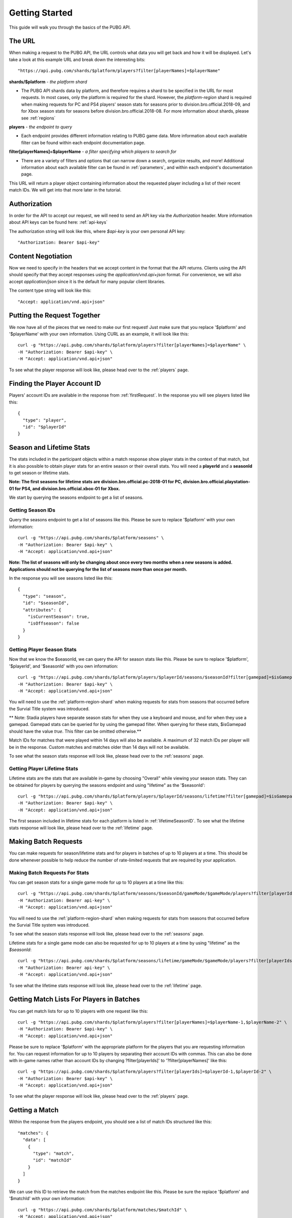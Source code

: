 .. _getting-started:

Getting Started
===============
This guide will walk you through the basics of the PUBG API.

The URL
-------
When making a request to the PUBG API, the URL controls what data you will get back and how it will be displayed. Let's take a look at this example URL and break down the interesting bits::

  "https://api.pubg.com/shards/$platform/players?filter[playerNames]=$playerName"

**shards/$platform** - *the platform shard*
    
- The PUBG API shards data by platform, and therefore requires a shard to be specified in the URL for most requests. In most cases, only the platform is required for the shard. However, the `platform-region` shard is required when making requests for PC and PS4 players' season stats for seasons prior to division.bro.official.2018-09, and for Xbox season stats for seasons before division.bro.official.2018-08. For more information about shards, please see :ref:`regions`

**players** - *the endpoint to query*

- Each endpoint provides different information relating to PUBG game data. More information about each available filter can be found within each endpoint documentation page.

**filter[playerNames]=$playerName** - *a filter specifying which players to search for*

- There are a variety of filters and options that can narrow down a search, organize results, and more! Additional information about each available filter can be found in :ref:`parameters`, and within each endpoint's documentation page.

This URL will return a player object containing information about the requested player including a list of their recent match IDs. We will get into that more later in the tutorial.



Authorization
-------------
In order for the API to accept our request, we will need to send an API key via the `Authorization` header. More information about API keys can be found here: :ref:`api-keys`

The authorization string will look like this, where `$api-key` is your own personal API key::

  "Authorization: Bearer $api-key"



Content Negotiation
-------------------
Now we need to specify in the headers that we accept content in the format that the API returns. Clients using the API should specify that they accept responses using the `application/vnd.api+json` format. For convenience, we will also accept `application/json` since it is the default for many popular client libraries.

The content type string will look like this::

  "Accept: application/vnd.api+json"


.. _firstRequest:

Putting the Request Together
----------------------------
We now have all of the pieces that we need to make our first request! Just make sure that you replace '$platform' and '$playerName' with your own information. Using CURL as an example, it will look like this::

  curl -g "https://api.pubg.com/shards/$platform/players?filter[playerNames]=$playerName" \
  -H "Authorization: Bearer $api-key" \
  -H "Accept: application/vnd.api+json"

To see what the player response will look like, please head over to the :ref:`players` page.


.. _gettingPlayerId:

Finding the Player Account ID
------------------------------
Players' account IDs are available in the response from :ref:`firstRequest`. In the response you will see players listed like this::

  {
    "type": "player",
    "id": "$playerId"
  }



Season and Lifetime Stats
--------------------------
The stats included in the participant objects within a match response show player stats in the context of that match, but it is also possible to obtain player stats for an entire season or their overall stats. You will need a **playerId** and a **seasonId** to get season or lifetime stats.

**Note: The first seasons for lifetime stats are division.bro.official.pc-2018-01 for PC, division.bro.official.playstation-01 for PS4, and division.bro.official.xbox-01 for Xbox.**

We start by querying the seasons endpoint to get a list of seasons.


Getting Season IDs
...................
Query the seasons endpoint to get a list of seasons like this. Please be sure to replace '$platform' with your own information::

  curl -g "https://api.pubg.com/shards/$platform/seasons" \
  -H "Authorization: Bearer $api-key" \
  -H "Accept: application/vnd.api+json"

**Note: The list of seasons will only be changing about once every two months when a new seasons is added. Applications should not be querying for the list of seasons more than once per month.**

In the response you will see seasons listed like this::

  {
    "type": "season",
    "id": "$seasonId",
    "attributes": {
      "isCurrentSeason": true,
      "isOffseason": false
    }
  }



.. _gettingSeasonStats:

Getting Player Season Stats
............................
Now that we know the $seasonId, we can query the API for season stats like this. Please be sure to replace '$platform', '$playerId', and '$seasonId' with you own information::

  curl -g "https://api.pubg.com/shards/$platform/players/$playerId/seasons/$seasonId?filter[gamepad]=$isGamepad"
  -H "Authorization: Bearer $api-key" \
  -H "Accept: application/vnd.api+json"

You will need to use the :ref:`platform-region-shard` when making requests for stats from seasons that occurred before the Survial Title system was introduced.

** Note: Stadia players have separate season stats for when they use a keyboard and mouse, and for when they use a gamepad. Gamepad stats can be queried for by using the gamepad filter. When querying for these stats, $isGamepad should have the value `true`. This filter can be omitted otherwise.**

Match IDs for matches that were played within 14 days will also be available. A maximum of 32 match IDs per player will be in the response. Custom matches and matches older than 14 days will not be available.



To see what the season stats response will look like, please head over to the :ref:`seasons` page.

Getting Player Lifetime Stats
..............................
Lifetime stats are the stats that are available in-game by choosing "Overall" while viewing your season stats. They can be obtained for players by querying the seasons endpoint and using "lifetime" as the '$seasonId'::

  curl -g "https://api.pubg.com/shards/$platform/players/$playerId/seasons/lifetime?filter[gamepad]=$isGamepad"
  -H "Authorization: Bearer $api-key" \
  -H "Accept: application/vnd.api+json"

The first season included in lifetime stats for each platform is listed in :ref:`lifetimeSeasonID`. To see what the lifetime stats response will look like, please head over to the :ref:`lifetime` page.



Making Batch Requests
----------------------
You can make requests for season/lifetime stats and for players in batches of up to 10 players at a time. This should be done whenever possible to help reduce the number of rate-limited requests that are required by your application.



Making Batch Requests For Stats
................................
You can get season stats for a single game mode for up to 10 players at a time like this::

  curl -g "https://api.pubg.com/shards/$platform/seasons/$seasonId/gameMode/$gameMode/players?filter[playerIds]=$playerId-1,$playerId-2?filter[gamepad]=$isGamepad" \
  -H "Authorization: Bearer api-key" \
  -H "Accept: application/vnd.api+json"

You will need to use the :ref:`platform-region-shard` when making requests for stats from seasons that occurred before the Survial Title system was introduced.

To see what the season stats response will look like, please head over to the :ref:`seasons` page.

Lifetime stats for a single game mode can also be requested for up to 10 players at a time by using "lifetime" as the `$seasonId`::

  curl -g "https://api.pubg.com/shards/$platform/seasons/lifetime/gameMode/$gameMode/players?filter[playerIds]=$playerId-1,$playerId-2?filter[gamepad]=$isGamepad" \
  -H "Authorization: Bearer api-key" \
  -H "Accept: application/vnd.api+json"

To see what the lifetime stats response will look like, please head over to the :ref:`lifetime` page.



Getting Match Lists For Players in Batches
------------------------------------------
You can get match lists for up to 10 players with one request like this::

  curl -g "https://api.pubg.com/shards/$platform/players?filter[playerNames]=$playerName-1,$playerName-2" \
  -H "Authorization: Bearer $api-key" \
  -H "Accept: application/vnd.api+json"

Please be sure to replace '$platform' with the appropriate platform for the players that you are requesting information for. You can request information for up to 10 players by separating their account IDs with commas. This can also be done with in-game names rather than account IDs by changing ?filter[playerIds]' to '?filter[playerNames]' like this::

  curl -g "https://api.pubg.com/shards/$platform/players?filter[playerIds]=$playerId-1,$playerId-2" \
  -H "Authorization: Bearer $api-key" \
  -H "Accept: application/vnd.api+json"

To see what the player response will look like, please head over to the :ref:`players` page.



.. _gettingMatch:

Getting a Match
----------------
Within the response from the players endpoint, you should see a list of match IDs structured like this::

  "matches": {
    "data": [
      {
        "type": "match",
        "id": "matchId"
      }
    ]
  }

We can use this ID to retrieve the match from the matches endpoint like this. Please be sure the replace '$platform' and '$matchId' with your own information::

  curl -g "https://api.pubg.com/shards/$platform/matches/$matchId" \
  -H "Accept: application/vnd.api+json"

**Note: Make sure to use the tournament shard when getting tournament matches.**

**The data retention period is 14 days. Match data older than 14 days will not be available.**

To see what match responses look like, please head over to the :ref:`matches` page.



Getting Match Samples
---------------------
The samples endpoint offers a large set of random match references that is updated for each platform every 24 hours.

The number of matches per shard may vary. Requests for samples need to be at least 24hrs in the past UTC time using the filter[createdAt-start] query parameter. All matches in the response will be between the time that you choose and 24 hours earlier than that time. If you leave out this parameter, the response will be the most recent sample available (matches from within the last 24 hours).

A samples request looks like this. Please be sure to replace '$platform' and $startTime with your own information::

  curl -g "https://api.pubg.com/shards/$platform/samples?filter[createdAt-start]=$startTime" \
  -H "Authorization: Bearer api-key" \
  -H "Accept: application/vnd.api+json"

**Note: Calling samples without filter[createdAt-start] will return the most recent samples list for that platform. You can fetch older samples up to 14 days using the filter.**

In the response, there will be an array of abbreviated match objects containing IDs and shards to look them up on the matches endpoint. This can be done as shown in the `Getting a Match`_ section.



Getting Tournament Matches
--------------------------
Start by getting the list of tournaments to obtain the ID for the tournament you want to lookup like this::

  curl -g "https://api.pubg.com/tournaments" \
  -H "Authorization: Bearer api-key" \
  -H "Accept: application/vnd.api+json"

The response from the tournaments endpoint will contain an array of tournament references, showing their IDs and createdAt timestamps. Grab the ID of the desired tournament and use it to lookup the tournament like this. Be sure to replace '$tournamentId' with your own information::

  curl -g "https://api.pubg.com/tournaments/$tournamentId" \
  -H "Authorization: Bearer api-key" \
  -H "Accept: application/vnd.api+json"

**tournaments/$tournamentId** - *the tournament ID*

In response you will be given a list of match IDs from the tournament that you can lookup on the matches endpoint.

**Note: Be sure to use the tournament shard when looking up tournament matches.**

To see exactly what the tournament responses will look like, please head over to the :ref:`tournaments` page.



Getting Telemetry Data
----------------------
Telemetry data will provide you with additional information for each match. This data is compressed using gzip and clients using the API should specify that they accept gzip compressed responses. The URL string that links to the telemetry file for a match can be found in the Asset Object of that match. For additional information, please refer to the :ref:`telemetry` page.



Getting Player Weapon Mastery Stats
------------------------------------
Weapon Mastery information can be obtained for players by querying the weapon_mastery endpoint. Don't forget to replace '$platform', and '$playerId' with your own information::

  curl -g "https://api.pubg.com/shards/$platform/players/$playerId/weapon_mastery"
  -H "Authorization: Bearer $api-key" \
  -H "Accept: application/vnd.api+json"

To see what the Weapon Mastery response will look like, please head over to the :ref:`weaponMastery` page.



Getting Leaderboard Data
-------------------------
Each leaderboard includes the top 1000 players for the specified game mode separated into 2 pages of 500 players each, numbered 0-1. Leaderboards will be updated every 2 hours. The platform shards `console`, `xbox`, and `psn` share the same leaderboard for seasons after division.bro.official.console-03.

You can get the current leaderboard data for each game mode like this::

  curl -g "https://api.pubg.com/shards/$platform/leaderboards/$seasonId/$gameMode?page[number]=$page \
  -H "Authorization: Bearer api-key" \
  -H "Accept: application/vnd.api+json"

Please be sure to replace '$platform', '$seasonId', and '$gameMode' with the appropriate platform, season ID, and game mode that you would like the leaderboard for. Refer to `Getting Player Season Stats`_ for information about how to get season IDs. You will also need to specify which page of the leaderboard you would like by replacing '$page'.

To see what the leaderboards response will look like, please head over to the :ref:`leaderboards` page.
